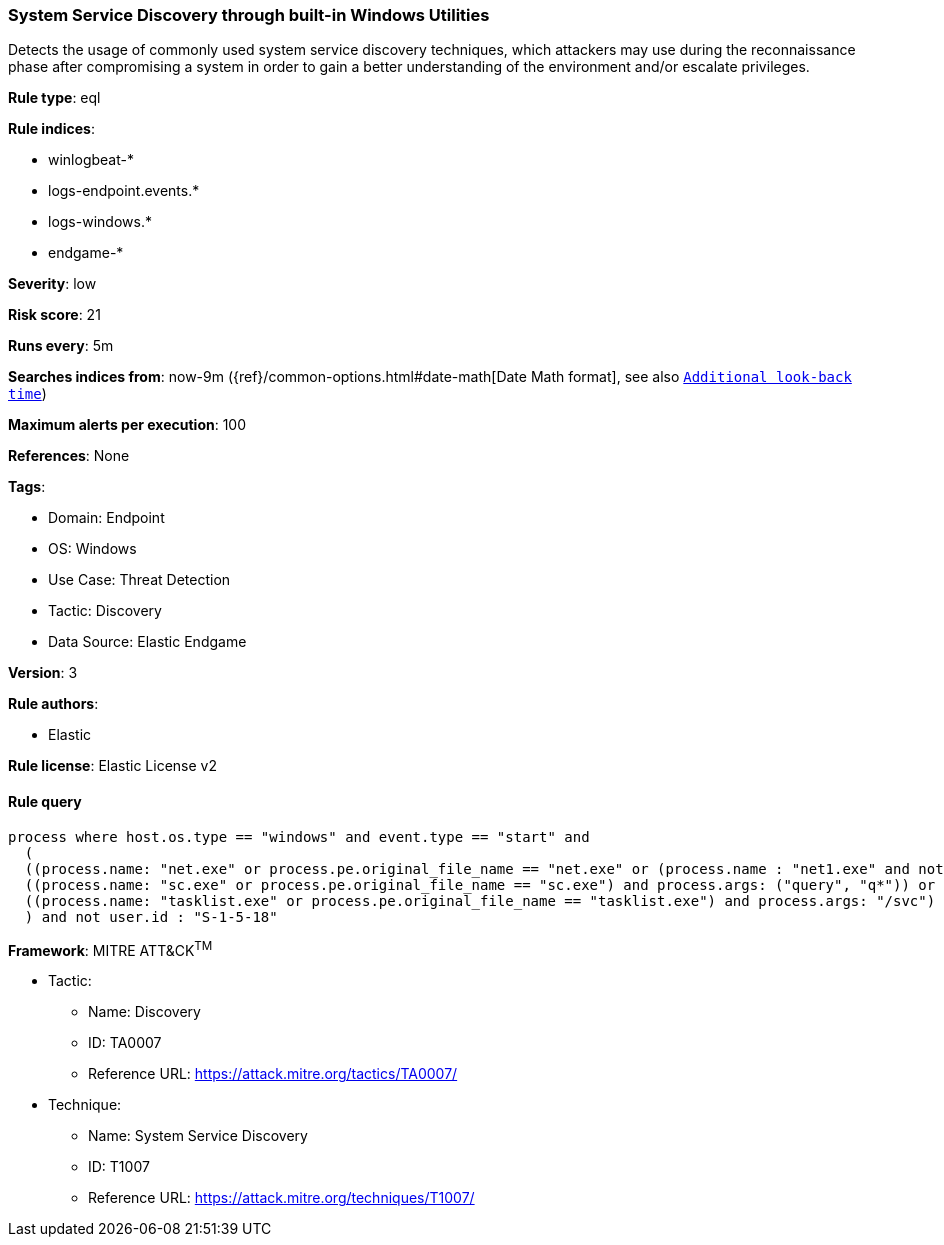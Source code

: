 [[system-service-discovery-through-built-in-windows-utilities]]
=== System Service Discovery through built-in Windows Utilities

Detects the usage of commonly used system service discovery techniques, which attackers may use during the reconnaissance phase after compromising a system in order to gain a better understanding of the environment and/or escalate privileges.

*Rule type*: eql

*Rule indices*: 

* winlogbeat-*
* logs-endpoint.events.*
* logs-windows.*
* endgame-*

*Severity*: low

*Risk score*: 21

*Runs every*: 5m

*Searches indices from*: now-9m ({ref}/common-options.html#date-math[Date Math format], see also <<rule-schedule, `Additional look-back time`>>)

*Maximum alerts per execution*: 100

*References*: None

*Tags*: 

* Domain: Endpoint
* OS: Windows
* Use Case: Threat Detection
* Tactic: Discovery
* Data Source: Elastic Endgame

*Version*: 3

*Rule authors*: 

* Elastic

*Rule license*: Elastic License v2


==== Rule query


[source, js]
----------------------------------
process where host.os.type == "windows" and event.type == "start" and
  (
  ((process.name: "net.exe" or process.pe.original_file_name == "net.exe" or (process.name : "net1.exe" and not process.parent.name : "net.exe")) and process.args : ("start", "use") and process.args_count == 2) or
  ((process.name: "sc.exe" or process.pe.original_file_name == "sc.exe") and process.args: ("query", "q*")) or
  ((process.name: "tasklist.exe" or process.pe.original_file_name == "tasklist.exe") and process.args: "/svc")
  ) and not user.id : "S-1-5-18"

----------------------------------

*Framework*: MITRE ATT&CK^TM^

* Tactic:
** Name: Discovery
** ID: TA0007
** Reference URL: https://attack.mitre.org/tactics/TA0007/
* Technique:
** Name: System Service Discovery
** ID: T1007
** Reference URL: https://attack.mitre.org/techniques/T1007/
